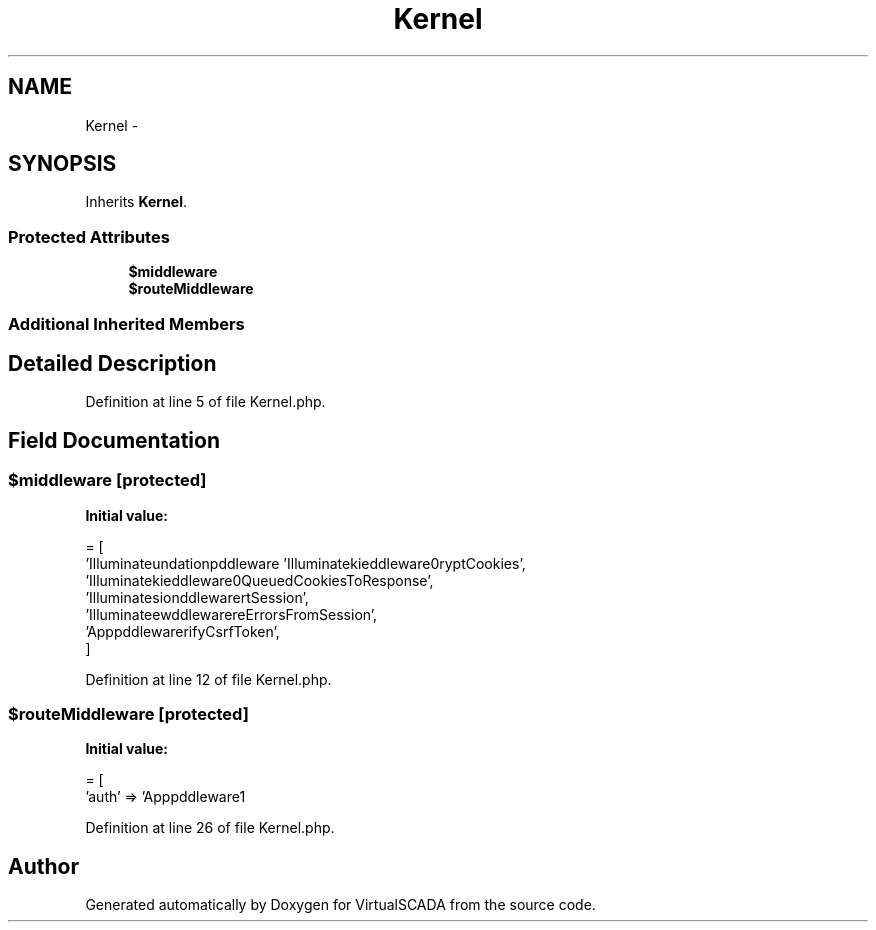 .TH "Kernel" 3 "Tue Apr 14 2015" "Version 1.0" "VirtualSCADA" \" -*- nroff -*-
.ad l
.nh
.SH NAME
Kernel \- 
.SH SYNOPSIS
.br
.PP
.PP
Inherits \fBKernel\fP\&.
.SS "Protected Attributes"

.in +1c
.ti -1c
.RI "\fB$middleware\fP"
.br
.ti -1c
.RI "\fB$routeMiddleware\fP"
.br
.in -1c
.SS "Additional Inherited Members"
.SH "Detailed Description"
.PP 
Definition at line 5 of file Kernel\&.php\&.
.SH "Field Documentation"
.PP 
.SS "$\fBmiddleware\fP\fC [protected]\fP"
\fBInitial value:\fP
.PP
.nf
= [
        'Illuminate\Foundation\Http\Middleware\CheckForMaintenanceMode',
        'Illuminate\Cookie\Middleware\EncryptCookies',
        'Illuminate\Cookie\Middleware\AddQueuedCookiesToResponse',
        'Illuminate\Session\Middleware\StartSession',
        'Illuminate\View\Middleware\ShareErrorsFromSession',
        'App\Http\Middleware\VerifyCsrfToken',
    ]
.fi
.PP
Definition at line 12 of file Kernel\&.php\&.
.SS "$routeMiddleware\fC [protected]\fP"
\fBInitial value:\fP
.PP
.nf
= [
        'auth' => 'App\Http\Middleware\Authenticate'
.fi
.PP
Definition at line 26 of file Kernel\&.php\&.

.SH "Author"
.PP 
Generated automatically by Doxygen for VirtualSCADA from the source code\&.
